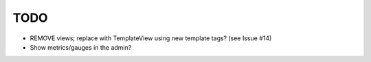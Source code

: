 TODO
----

* REMOVE views; replace with TemplateView using new template tags? (see
  Issue #14)
* Show metrics/gauges in the admin?
